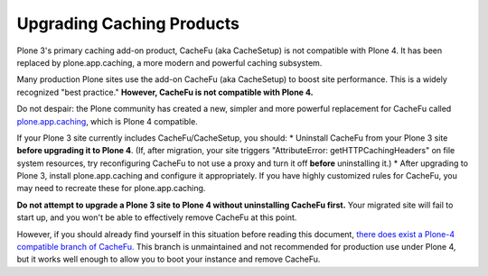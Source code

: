 ==========================
Upgrading Caching Products
==========================

Plone 3's primary caching add-on product, CacheFu (aka CacheSetup) is not compatible with Plone 4. It has been replaced by plone.app.caching, a more modern and powerful caching subsystem.

Many production Plone sites use the add-on CacheFu (aka CacheSetup) to boost site performance. This is a widely recognized "best practice." **However, CacheFu is not compatible with Plone 4.**

Do not despair: the Plone community has created a new, simpler and more powerful replacement for CacheFu called `plone.app.caching <http://pypi.python.org/pypi/plone.app.caching>`_, which is Plone 4 compatible.

If your Plone 3 site currently includes CacheFu/CacheSetup, you should:
* Uninstall CacheFu from your Plone 3 site **before upgrading it to Plone 4**. (If, after migration, your site triggers "AttributeError: getHTTPCachingHeaders" on file system resources, try reconfiguring CacheFu to not use a proxy and turn it off **before** uninstalling it.)
* After upgrading to Plone 3, install plone.app.caching and configure it appropriately.  If you have highly customized rules for CacheFu, you may need to recreate these for plone.app.caching.

**Do not attempt to upgrade a Plone 3 site to Plone 4 without uninstalling CacheFu first.** Your migrated site will fail to start up, and you won't be able to effectively remove CacheFu at this point.

However, if you should already find yourself in this situation before reading this document, `there does exist a Plone-4 compatible branch of CacheFu. <http://svn.plone.org/svn/collective/Products.CacheSetup/branches/matthewwilkes-plone4compat/>`_ This branch is unmaintained and not recommended for production use under Plone 4, but it works well enough to allow you to boot your instance and remove CacheFu.
